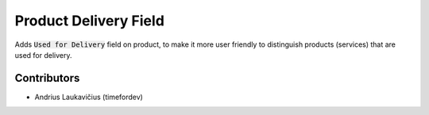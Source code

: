 Product Delivery Field
######################

Adds :code:`Used for Delivery` field on product, to make it more user friendly to distinguish products (services) that are used for delivery.

Contributors
============

* Andrius Laukavičius (timefordev)
